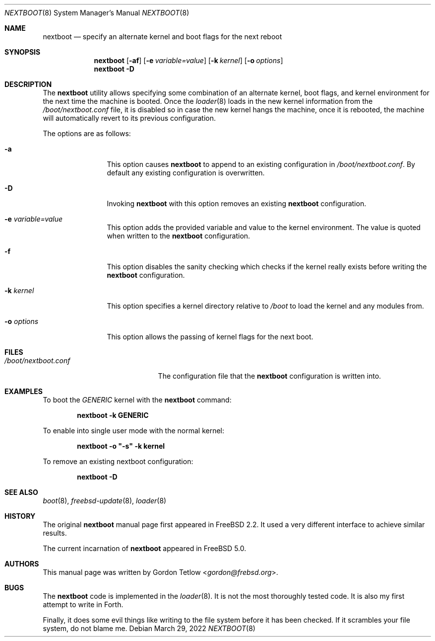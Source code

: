 .\" Copyright (c) 2002 Gordon Tetlow
.\" All rights reserved.
.\"
.\" Redistribution and use in source and binary forms, with or without
.\" modification, are permitted provided that the following conditions
.\" are met:
.\" 1. Redistributions of source code must retain the above copyright
.\"    notice, this list of conditions and the following disclaimer.
.\" 2. Redistributions in binary form must reproduce the above copyright
.\"    notice, this list of conditions and the following disclaimer in the
.\"    documentation and/or other materials provided with the distribution.
.\"
.\" THIS SOFTWARE IS PROVIDED BY THE AUTHOR AND CONTRIBUTORS ``AS IS'' AND
.\" ANY EXPRESS OR IMPLIED WARRANTIES, INCLUDING, BUT NOT LIMITED TO, THE
.\" IMPLIED WARRANTIES OF MERCHANTABILITY AND FITNESS FOR A PARTICULAR PURPOSE
.\" ARE DISCLAIMED.  IN NO EVENT SHALL THE AUTHOR OR CONTRIBUTORS BE LIABLE
.\" FOR ANY DIRECT, INDIRECT, INCIDENTAL, SPECIAL, EXEMPLARY, OR CONSEQUENTIAL
.\" DAMAGES (INCLUDING, BUT NOT LIMITED TO, PROCUREMENT OF SUBSTITUTE GOODS
.\" OR SERVICES; LOSS OF USE, DATA, OR PROFITS; OR BUSINESS INTERRUPTION)
.\" HOWEVER CAUSED AND ON ANY THEORY OF LIABILITY, WHETHER IN CONTRACT, STRICT
.\" LIABILITY, OR TORT (INCLUDING NEGLIGENCE OR OTHERWISE) ARISING IN ANY WAY
.\" OUT OF THE USE OF THIS SOFTWARE, EVEN IF ADVISED OF THE POSSIBILITY OF
.\" SUCH DAMAGE.
.\"
.\" $NQC$
.\"
.Dd March 29, 2022
.Dt NEXTBOOT 8
.Os
.Sh NAME
.Nm nextboot
.Nd "specify an alternate kernel and boot flags for the next reboot"
.Sh SYNOPSIS
.Nm
.Op Fl af
.Op Fl e Ar variable=value
.Op Fl k Ar kernel
.Op Fl o Ar options
.Nm
.Fl D
.Sh DESCRIPTION
The
.Nm
utility allows specifying some combination of an alternate kernel, boot
flags, and kernel environment for the next time the machine is booted.
Once the
.Xr loader 8
loads in the new kernel information from the
.Pa /boot/nextboot.conf
file, it is disabled so in case the new kernel hangs the machine, once
it is rebooted, the machine will automatically revert to its previous
configuration.
.Pp
The options are as follows:
.Bl -tag -width ".Fl o Ar options"
.It Fl a
This option causes
.Nm
to append to an existing configuration in
.Pa /boot/nextboot.conf .
By default any existing configuration is overwritten.
.It Fl D
Invoking
.Nm
with this
option removes an existing
.Nm
configuration.
.It Fl e Ar variable=value
This option adds the provided variable and value to the kernel environment.
The value is quoted when written to the
.Nm
configuration.
.It Fl f
This
option disables the sanity checking which checks if the kernel really exists
before writing the
.Nm
configuration.
.It Fl k Ar kernel
This option specifies a kernel directory relative to
.Pa /boot
to load the kernel and any modules from.
.It Fl o Ar options
This option
allows the passing of kernel flags for the next boot.
.El
.Sh FILES
.Bl -tag -width ".Pa /boot/nextboot.conf" -compact
.It Pa /boot/nextboot.conf
The configuration file that the
.Nm
configuration is written into.
.El
.Sh EXAMPLES
To boot the
.Pa GENERIC
kernel with the
.Nm
command:
.Pp
.Dl "nextboot -k GENERIC"
.Pp
To enable into single user mode with the normal kernel:
.Pp
.Dl "nextboot -o ""-s"" -k kernel"
.Pp
To remove an existing nextboot configuration:
.Pp
.Dl "nextboot -D"
.Sh SEE ALSO
.Xr boot 8 ,
.Xr freebsd-update 8 ,
.Xr loader 8
.Sh HISTORY
The original
.Nm
manual page first appeared in
.Fx 2.2 .
It used a very different interface to achieve similar results.
.Pp
The current incarnation of
.Nm
appeared in
.Fx 5.0 .
.Sh AUTHORS
This manual page was written by
.An Gordon Tetlow Aq Mt gordon@frebsd.org .
.Sh BUGS
The
.Nm
code is implemented in the
.Xr loader 8 .
It is not the most thoroughly tested code.
It is also my first attempt to write in Forth.
.Pp
Finally, it does some evil things like writing to the file system before it
has been checked.
If it scrambles your file system, do not blame me.
